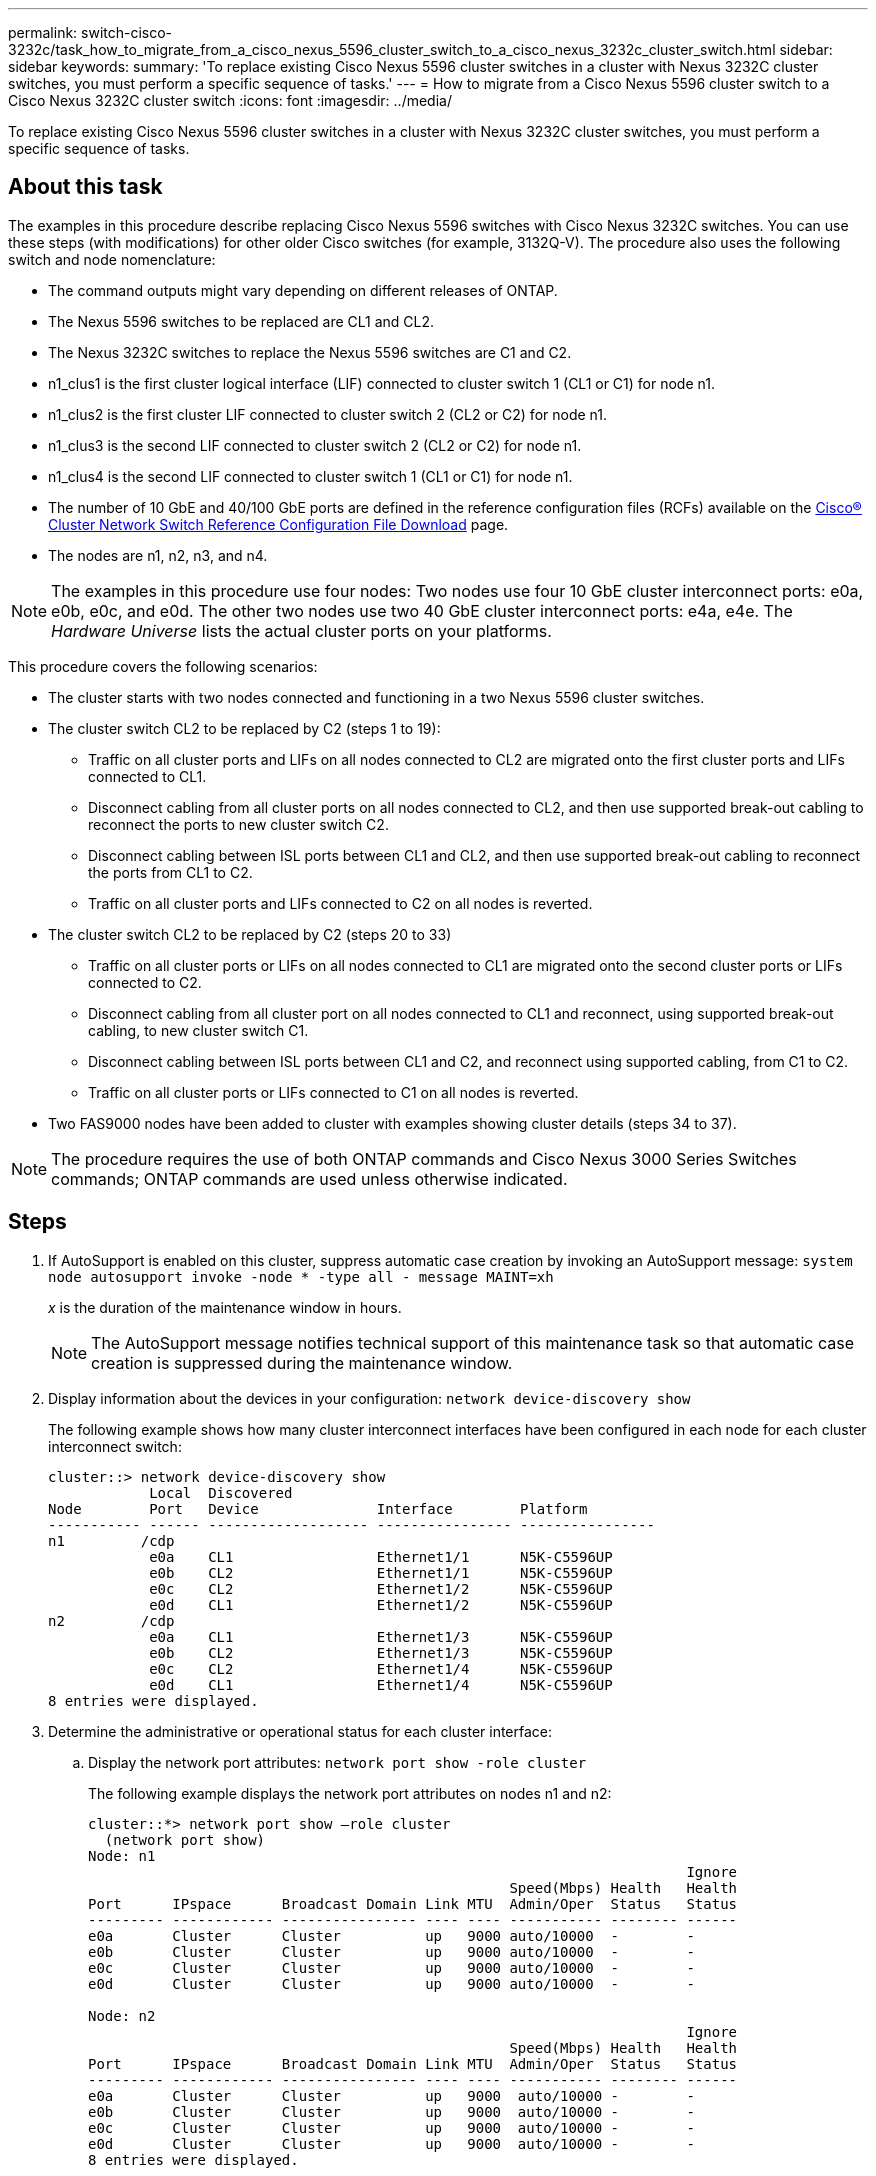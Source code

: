 ---
permalink: switch-cisco-3232c/task_how_to_migrate_from_a_cisco_nexus_5596_cluster_switch_to_a_cisco_nexus_3232c_cluster_switch.html
sidebar: sidebar
keywords: 
summary: 'To replace existing Cisco Nexus 5596 cluster switches in a cluster with Nexus 3232C cluster switches, you must perform a specific sequence of tasks.'
---
= How to migrate from a Cisco Nexus 5596 cluster switch to a Cisco Nexus 3232C cluster switch
:icons: font
:imagesdir: ../media/

[.lead]
To replace existing Cisco Nexus 5596 cluster switches in a cluster with Nexus 3232C cluster switches, you must perform a specific sequence of tasks.

== About this task

The examples in this procedure describe replacing Cisco Nexus 5596 switches with Cisco Nexus 3232C switches. You can use these steps (with modifications) for other older Cisco switches (for example, 3132Q-V). The procedure also uses the following switch and node nomenclature:

* The command outputs might vary depending on different releases of ONTAP.
* The Nexus 5596 switches to be replaced are CL1 and CL2.
* The Nexus 3232C switches to replace the Nexus 5596 switches are C1 and C2.
* n1_clus1 is the first cluster logical interface (LIF) connected to cluster switch 1 (CL1 or C1) for node n1.
* n1_clus2 is the first cluster LIF connected to cluster switch 2 (CL2 or C2) for node n1.
* n1_clus3 is the second LIF connected to cluster switch 2 (CL2 or C2) for node n1.
* n1_clus4 is the second LIF connected to cluster switch 1 (CL1 or C1) for node n1.
* The number of 10 GbE and 40/100 GbE ports are defined in the reference configuration files (RCFs) available on the https://mysupport.netapp.com/NOW/download/software/sanswitch/fcp/Cisco/netapp_cnmn/download.shtml[Cisco® Cluster Network Switch Reference Configuration File Download] page.
* The nodes are n1, n2, n3, and n4.

[NOTE]
====
The examples in this procedure use four nodes: Two nodes use four 10 GbE cluster interconnect ports: e0a, e0b, e0c, and e0d. The other two nodes use two 40 GbE cluster interconnect ports: e4a, e4e. The _Hardware Universe_ lists the actual cluster ports on your platforms.
====

This procedure covers the following scenarios:

* The cluster starts with two nodes connected and functioning in a two Nexus 5596 cluster switches.
* The cluster switch CL2 to be replaced by C2 (steps 1 to 19):
 ** Traffic on all cluster ports and LIFs on all nodes connected to CL2 are migrated onto the first cluster ports and LIFs connected to CL1.
 ** Disconnect cabling from all cluster ports on all nodes connected to CL2, and then use supported break-out cabling to reconnect the ports to new cluster switch C2.
 ** Disconnect cabling between ISL ports between CL1 and CL2, and then use supported break-out cabling to reconnect the ports from CL1 to C2.
 ** Traffic on all cluster ports and LIFs connected to C2 on all nodes is reverted.
* The cluster switch CL2 to be replaced by C2 (steps 20 to 33)
 ** Traffic on all cluster ports or LIFs on all nodes connected to CL1 are migrated onto the second cluster ports or LIFs connected to C2.
 ** Disconnect cabling from all cluster port on all nodes connected to CL1 and reconnect, using supported break-out cabling, to new cluster switch C1.
 ** Disconnect cabling between ISL ports between CL1 and C2, and reconnect using supported cabling, from C1 to C2.
 ** Traffic on all cluster ports or LIFs connected to C1 on all nodes is reverted.
* Two FAS9000 nodes have been added to cluster with examples showing cluster details (steps 34 to 37).

[NOTE]
====
The procedure requires the use of both ONTAP commands and Cisco Nexus 3000 Series Switches commands; ONTAP commands are used unless otherwise indicated.
====

== Steps

. If AutoSupport is enabled on this cluster, suppress automatic case creation by invoking an AutoSupport message: `system node autosupport invoke -node * -type all - message MAINT=xh`
+
_x_ is the duration of the maintenance window in hours.
+
[NOTE]
====
The AutoSupport message notifies technical support of this maintenance task so that automatic case creation is suppressed during the maintenance window.
====

. Display information about the devices in your configuration: `network device-discovery show`
+
The following example shows how many cluster interconnect interfaces have been configured in each node for each cluster interconnect switch:
+
----
cluster::> network device-discovery show
            Local  Discovered
Node        Port   Device              Interface        Platform
----------- ------ ------------------- ---------------- ----------------
n1         /cdp
            e0a    CL1                 Ethernet1/1      N5K-C5596UP
            e0b    CL2                 Ethernet1/1      N5K-C5596UP
            e0c    CL2                 Ethernet1/2      N5K-C5596UP
            e0d    CL1                 Ethernet1/2      N5K-C5596UP
n2         /cdp
            e0a    CL1                 Ethernet1/3      N5K-C5596UP
            e0b    CL2                 Ethernet1/3      N5K-C5596UP
            e0c    CL2                 Ethernet1/4      N5K-C5596UP
            e0d    CL1                 Ethernet1/4      N5K-C5596UP
8 entries were displayed.
----

. Determine the administrative or operational status for each cluster interface:
 .. Display the network port attributes: `network port show -role cluster`
+
The following example displays the network port attributes on nodes n1 and n2:
+
----
cluster::*> network port show –role cluster
  (network port show)
Node: n1
                                                                       Ignore
                                                  Speed(Mbps) Health   Health
Port      IPspace      Broadcast Domain Link MTU  Admin/Oper  Status   Status
--------- ------------ ---------------- ---- ---- ----------- -------- ------
e0a       Cluster      Cluster          up   9000 auto/10000  -        -
e0b       Cluster      Cluster          up   9000 auto/10000  -        -
e0c       Cluster      Cluster          up   9000 auto/10000  -        -
e0d       Cluster      Cluster          up   9000 auto/10000  -        -
        	
Node: n2
                                                                       Ignore
                                                  Speed(Mbps) Health   Health
Port      IPspace      Broadcast Domain Link MTU  Admin/Oper  Status   Status
--------- ------------ ---------------- ---- ---- ----------- -------- ------
e0a       Cluster      Cluster          up   9000  auto/10000 -        -
e0b       Cluster      Cluster          up   9000  auto/10000 -        -
e0c       Cluster      Cluster          up   9000  auto/10000 -        -
e0d       Cluster      Cluster          up   9000  auto/10000 -        -
8 entries were displayed.
----

 .. Display information about the logical interfaces: `network interface show -role cluster`
+
The following example displays the general information about all of the LIFs on the cluster, including their current ports:
+
----
cluster::*> network interface show -role cluster
 (network interface show)
            Logical    Status     Network            Current       Current Is
Vserver     Interface  Admin/Oper Address/Mask       Node          Port    Home
----------- ---------- ---------- ------------------ ------------- ------- ----
Cluster
            n1_clus1   up/up      10.10.0.1/24       n1            e0a     true
            n1_clus2   up/up      10.10.0.2/24       n1            e0b     true
            n1_clus3   up/up      10.10.0.3/24       n1            e0c     true
            n1_clus4   up/up      10.10.0.4/24       n1            e0d     true
            n2_clus1   up/up      10.10.0.5/24       n2            e0a     true
            n2_clus2   up/up      10.10.0.6/24       n2            e0b     true
            n2_clus3   up/up      10.10.0.7/24       n2            e0c     true
            n2_clus4   up/up      10.10.0.8/24       n2            e0d     true
8 entries were displayed.
----

 .. Display information about the discovered cluster switches: `system cluster-switch show`
+
The following example shows the active cluster switches:
+
----
cluster::*> system cluster-switch show

Switch                        Type               Address         Model
----------------------------- ------------------ --------------- ---------------
CL1                           cluster-network    10.10.1.101     NX5596
     Serial Number: 01234567
      Is Monitored: true
            Reason:
  Software Version: Cisco Nexus Operating System (NX-OS) Software, Version
                    7.1(1)N1(1)
    Version Source: CDP
CL2                           cluster-network    10.10.1.102     NX5596
     Serial Number: 01234568
      Is Monitored: true
            Reason:
  Software Version: Cisco Nexus Operating System (NX-OS) Software, Version
                    7.1(1)N1(1)
    Version Source: CDP

2 entries were displayed.
----
. Verify that the appropriate RCF and image are installed on the new 3232C switches as necessary for your requirements, and make the essential site customizations, such as users and passwords, network addresses, and other customizations.
+
[NOTE]
====
You must prepare both switches at this time.
====
+
If you need to upgrade the RCF and image, you must complete the following steps:

 .. Go to the _Cisco Ethernet Switches_ page on the NetApp Support Site.
+
http://support.netapp.com/NOW/download/software/cm_switches/[Cisco Ethernet Switches]

 .. Note your switch and the required software versions in the table on that page.
 .. Download the appropriate version of the RCF.
 .. Click *CONTINUE* on the *Description* page, accept the license agreement, and then follow the instructions on the *Download* page to download the RCF.
 .. Download the appropriate version of the image software.
+
See the __ONTAP 8.x or later Cluster and Management Network Switch Reference Configuration Files__Download page, and then click the appropriate version.
+
To find the correct version, see the _ONTAP 8.x or later Cluster Network Switch Download page_.

. Migrate the LIFs associated with the second Nexus 5596 switch to be replaced: `network interface migrate -vserver Cluster -lif lif-name -source-node source-node-name – destination-node node-name -destination-port destination-port-name`
+
The following example shows the LIFs being migrated for nodes n1 and n2; LIF migration must be done on all of the nodes:
+
----
cluster::*> network interface migrate -vserver Cluster -lif n1_clus2 -source-node n1 –
destination-node n1 -destination-port e0a
cluster::*> network interface migrate -vserver Cluster -lif n1_clus3 -source-node n1 –
destination-node n1 -destination-port e0d
cluster::*> network interface migrate -vserver Cluster -lif n2_clus2 -source-node n2 –
destination-node n2 -destination-port e0a
cluster::*> network interface migrate -vserver Cluster -lif n2_clus3 -source-node n2 –
destination-node n2 -destination-port e0d
----

. Verify the cluster's health: `network interface show -role cluster`
+
The following example shows the current status of each cluster:
+
----
cluster::*> network interface show -role cluster
 (network interface show)
            Logical    Status     Network            Current       Current Is
Vserver     Interface  Admin/Oper Address/Mask       Node          Port    Home
----------- ---------- ---------- ------------------ ------------- ------- ----
Cluster
            n1_clus1   up/up      10.10.0.1/24       n1            e0a     true
            n1_clus2   up/up      10.10.0.2/24       n1            e0a     false
            n1_clus3   up/up      10.10.0.3/24       n1            e0d     false
            n1_clus4   up/up      10.10.0.4/24       n1            e0d     true
            n2_clus1   up/up      10.10.0.5/24       n2            e0a     true
            n2_clus2   up/up      10.10.0.6/24       n2            e0a     false
            n2_clus3   up/up      10.10.0.7/24       n2            e0d     false
            n2_clus4   up/up      10.10.0.8/24       n2            e0d     true
8 entries were displayed.
----

. Shut down the cluster interconnect ports that are physically connected to switch CL2: `network port modify -node node-name -port port-name -up-admin false`
+
The following commands shut down the specified ports on n1 and n2, but the ports must be shut down on all nodes:
+
----

cluster::*> network port modify -node n1 -port e0b -up-admin false
cluster::*> network port modify -node n1 -port e0c -up-admin false
cluster::*> network port modify -node n2 -port e0b -up-admin false
cluster::*> network port modify -node n2 -port e0c -up-admin false
----

. Ping the remote cluster interfaces and perform an RPC server check: `cluster ping-cluster -node node-name`
+
The following example shows node n1 being pinged and the RPC status indicated afterward:
+
----
cluster::*> cluster ping-cluster -node n1
Host is n1
Getting addresses from network interface table...
Cluster n1_clus1 n1		e0a	10.10.0.1
Cluster n1_clus2 n1		e0b	10.10.0.2
Cluster n1_clus3 n1		e0c	10.10.0.3
Cluster n1_clus4 n1		e0d	10.10.0.4
Cluster n2_clus1 n2		e0a	10.10.0.5
Cluster n2_clus2 n2		e0b	10.10.0.6
Cluster n2_clus3 n2		e0c	10.10.0.7
Cluster n2_clus4 n2		e0d	10.10.0.8

Local = 10.10.0.1 10.10.0.2 10.10.0.3 10.10.0.4
Remote = 10.10.0.5 10.10.0.6 10.10.0.7 10.10.0.8
Cluster Vserver Id = 4294967293
Ping status:
....
Basic connectivity succeeds on 16 path(s)
Basic connectivity fails on 0 path(s)
................
Detected 1500 byte MTU on 16 path(s):
    Local 10.10.0.1 to Remote 10.10.0.5
    Local 10.10.0.1 to Remote 10.10.0.6
    Local 10.10.0.1 to Remote 10.10.0.7
    Local 10.10.0.1 to Remote 10.10.0.8
    Local 10.10.0.2 to Remote 10.10.0.5
    Local 10.10.0.2 to Remote 10.10.0.6
    Local 10.10.0.2 to Remote 10.10.0.7
    Local 10.10.0.2 to Remote 10.10.0.8
    Local 10.10.0.3 to Remote 10.10.0.5
    Local 10.10.0.3 to Remote 10.10.0.6
    Local 10.10.0.3 to Remote 10.10.0.7
    Local 10.10.0.3 to Remote 10.10.0.8
    Local 10.10.0.4 to Remote 10.10.0.5
    Local 10.10.0.4 to Remote 10.10.0.6
    Local 10.10.0.4 to Remote 10.10.0.7
    Local 10.10.0.4 to Remote 10.10.0.8
Larger than PMTU communication succeeds on 16 path(s)
RPC status:
4 paths up, 0 paths down (tcp check)
4 paths up, 0 paths down (udp check
----

. Shut down ISLs 41 through 48 on CL1, the active Nexus 5596 switch using the Cisco `shutdown` command.
+
For more information on Cisco commands, see the appropriate guide in the https://www.cisco.com/c/en/us/support/switches/nexus-3000-series-switches/products-command-reference-list.html[Cisco Nexus 3000 Series NX-OS Command References].
+
The following example shows ISLs 41 through 48 being shut down on the Nexus 5596 switch CL1:
+
----


(CL1)# configure
(CL1)(Config)# interface e1/41-48
(CL1)(config-if-range)# shutdown
(CL1)(config-if-range)# exit
(CL1)(Config)# exit
(CL1)#
----

. Build a temporary ISL between CL1 and C2 using the appropriate Cisco commands.
+
For more information on Cisco commands, see the appropriate guide in the https://www.cisco.com/c/en/us/support/switches/nexus-3000-series-switches/products-command-reference-list.html[Cisco Nexus 3000 Series NX-OS Command References].
+
The following example shows a temporary ISL being set up between CL1 and C2:
+
[source,nolinebreak]
----

C2# configure
C2(config)# interface port-channel 2
C2(config-if)# switchport mode trunk
C2(config-if)# spanning-tree port type network
C2(config-if)# mtu 9216
C2(config-if)# interface breakout module 1 port 24 map 10g-4x
C2(config)# interface e1/24/1-4
C2(config-if-range)# switchport mode trunk
C2(config-if-range)# mtu 9216
C2(config-if-range)# channel-group 2 mode active
C2(config-if-range)# exit
C2(config-if)# exit
----

. On all nodes, remove all cables attached to the Nexus 5596 switch CL2.
+
With supported cabling, reconnect disconnected ports on all nodes to the Nexus 3232C switch C2.

. Remove all the cables from the Nexus 5596 switch CL2.
+
Attach the appropriate Cisco QSFP to SFP+ break-out cables connecting port 1/24 on the new Cisco 3232C switch, C2, to ports 45 to 48 on existing Nexus 5596, CL1.

. Bring up ISLs ports 45 through 48 on the active Nexus 5596 switch CL1.
+
For more information on Cisco commands, see the appropriate guide in the https://www.cisco.com/c/en/us/support/switches/nexus-3000-series-switches/products-command-reference-list.html[Cisco Nexus 3000 Series NX-OS Command References].
+
The following example shows ISLs ports 45 through 48 being brought up:
+
----

(CL1)# configure
(CL1)(Config)# interface e1/45-48
(CL1)(config-if-range)# no shutdown
(CL1)(config-if-range)# exit
(CL1)(Config)# exit
(CL1)#
----

. Verify that the ISLs are `up` on the Nexus 5596 switch CL1.
+
For more information on Cisco commands, see the appropriate guide in the https://www.cisco.com/c/en/us/support/switches/nexus-3000-series-switches/products-command-reference-list.html[Cisco Nexus 3000 Series NX-OS Command References].
+
The following example shows Ports eth1/45 through eth1/48 indicating (P), meaning that the ISL ports are `up` in the port-channel.
+
----

CL1# show port-channel summary
Flags: D - Down         P - Up in port-channel (members)
       I - Individual   H - Hot-standby (LACP only)
       s - Suspended    r - Module-removed
       S - Switched     R - Routed
       U - Up (port-channel)
       M - Not in use. Min-links not met
--------------------------------------------------------------------------------
Group Port-        Type   Protocol  Member Ports
      Channel
--------------------------------------------------------------------------------
1     Po1(SU)      Eth    LACP      Eth1/41(D)   Eth1/42(D)   Eth1/43(D)
                                    Eth1/44(D)   Eth1/45(P)   Eth1/46(P)
                                    Eth1/47(P)   Eth1/48(P)
----

. Verify that interfaces eth1/45-48 already have ``channel-group 1 mode active``in their running configuration.
. On all nodes, bring up all the cluster interconnect ports connected to the 3232C switch C2: `network port modify -node node-name -port port-name -up-admin true`
+
The following example shows the specified ports being brought up on nodes n1 and n2:
+
----

cluster::*> network port modify -node n1 -port e0b -up-admin true
cluster::*> network port modify -node n1 -port e0c -up-admin true
cluster::*> network port modify -node n2 -port e0b -up-admin true
cluster::*> network port modify -node n2 -port e0c -up-admin true
----

. On all nodes, revert all of the migrated cluster interconnect LIFs connected to C2: `network interface revert -vserver Cluster -lif lif-name`
+
The following example shows the migrated cluster LIFs being reverted to their home ports:
+
----
cluster::*> network interface revert -vserver Cluster -lif n1_clus2
cluster::*> network interface revert -vserver Cluster -lif n1_clus3
cluster::*> network interface revert -vserver Cluster -lif n2_clus2
cluster::*> network interface revert -vserver Cluster -lif n2_clus3
----

. Verify all the cluster interconnect ports are now reverted to their home: `network interface show -role cluster`
+
The following example shows that the LIFs on clus2 reverted to their home ports and shows that the LIFs are successfully reverted if the ports in the Current Port column have a status of `true` in the `Is Home` column. If the `Is Home` value is `false`, the LIF has not been reverted.
+
----
cluster::*> network interface show -role cluster
(network interface show)
            Logical    Status     Network            Current       Current Is
Vserver     Interface  Admin/Oper Address/Mask       Node          Port    Home
----------- ---------- ---------- ------------------ ------------- ------- ----
Cluster
            n1_clus1   up/up      10.10.0.1/24       n1            e0a     true
            n1_clus2   up/up      10.10.0.2/24       n1            e0b     true
            n1_clus3   up/up      10.10.0.3/24       n1            e0c     true
            n1_clus4   up/up      10.10.0.4/24       n1            e0d     true
            n2_clus1   up/up      10.10.0.5/24       n2            e0a     true
            n2_clus2   up/up      10.10.0.6/24       n2            e0b     true
            n2_clus3   up/up      10.10.0.7/24       n2            e0c     true
            n2_clus4   up/up      10.10.0.8/24       n2            e0d     true
8 entries were displayed.
----

. Verify that the clustered ports are connected: `network port show -role cluster`
+
The following example shows the result of the previous `network port modify` command, verifying that all the cluster interconnects are `up`:
+
----
cluster::*> network port show -role cluster
  (network port show)
Node: n1
                                                                       Ignore
                                                  Speed(Mbps) Health   Health
Port      IPspace      Broadcast Domain Link MTU  Admin/Oper  Status   Status
--------- ------------ ---------------- ---- ---- ----------- -------- ------
e0a       Cluster      Cluster          up   9000 auto/10000  -        -
e0b       Cluster      Cluster          up   9000 auto/10000  -        -
e0c       Cluster      Cluster          up   9000 auto/10000  -        -
e0d       Cluster      Cluster          up   9000 auto/10000  -        -
    	
Node: n2
                                                                       Ignore
                                                  Speed(Mbps) Health   Health
Port      IPspace      Broadcast Domain Link MTU  Admin/Oper  Status   Status
--------- ------------ ---------------- ---- ---- ----------- -------- ------
e0a       Cluster      Cluster          up   9000  auto/10000 -        -
e0b       Cluster      Cluster          up   9000  auto/10000 -        -
e0c       Cluster      Cluster          up   9000  auto/10000 -        -
e0d       Cluster      Cluster          up   9000  auto/10000 -        -
8 entries were displayed.
----

. Ping the remote cluster interfaces and perform an RPC server check: `cluster ping-cluster -node node-name`
+
The following example shows node n1 being pinged and the RPC status indicated afterward:
+
----
cluster::*> cluster ping-cluster -node n1
Host is n1
Getting addresses from network interface table...
Cluster n1_clus1 n1		e0a	10.10.0.1
Cluster n1_clus2 n1		e0b	10.10.0.2
Cluster n1_clus3 n1		e0c	10.10.0.3
Cluster n1_clus4 n1		e0d	10.10.0.4
Cluster n2_clus1 n2		e0a	10.10.0.5
Cluster n2_clus2 n2		e0b	10.10.0.6
Cluster n2_clus3 n2		e0c	10.10.0.7
Cluster n2_clus4 n2		e0d	10.10.0.8

Local = 10.10.0.1 10.10.0.2 10.10.0.3 10.10.0.4
Remote = 10.10.0.5 10.10.0.6 10.10.0.7 10.10.0.8
Cluster Vserver Id = 4294967293
Ping status:
....
Basic connectivity succeeds on 16 path(s)
Basic connectivity fails on 0 path(s)
................
Detected 1500 byte MTU on 16 path(s):
    Local 10.10.0.1 to Remote 10.10.0.5
    Local 10.10.0.1 to Remote 10.10.0.6
    Local 10.10.0.1 to Remote 10.10.0.7
    Local 10.10.0.1 to Remote 10.10.0.8
    Local 10.10.0.2 to Remote 10.10.0.5
    Local 10.10.0.2 to Remote 10.10.0.6
    Local 10.10.0.2 to Remote 10.10.0.7
    Local 10.10.0.2 to Remote 10.10.0.8
    Local 10.10.0.3 to Remote 10.10.0.5
    Local 10.10.0.3 to Remote 10.10.0.6
    Local 10.10.0.3 to Remote 10.10.0.7
    Local 10.10.0.3 to Remote 10.10.0.8
    Local 10.10.0.4 to Remote 10.10.0.5
    Local 10.10.0.4 to Remote 10.10.0.6
    Local 10.10.0.4 to Remote 10.10.0.7
    Local 10.10.0.4 to Remote 10.10.0.8
Larger than PMTU communication succeeds on 16 path(s)
RPC status:
4 paths up, 0 paths down (tcp check)
4 paths up, 0 paths down (udp check)
----

. On each node in the cluster, migrate the interfaces associated with the first Nexus 5596 switch, CL1, to be replaced: `network interface migrate -vserver Cluster -lif lif-name -source-node source-node-name - destination-node destination-node-name -destination-port destination-port-name`
+
The following example shows the ports or LIFs being migrated on nodes n1 and n2:
+
----

cluster::*> network interface migrate -vserver Cluster -lif n1_clus1 -source-node n1 -
destination-node n1 -destination-port e0b
cluster::*> network interface migrate -vserver Cluster -lif n1_clus4 -source-node n1 -
destination-node n1 -destination-port e0c
cluster::*> network interface migrate -vserver Cluster -lif n2_clus1 -source-node n2 -
destination-node n2 -destination-port e0b
cluster::*> network interface migrate -vserver Cluster -lif n2_clus4 -source-node n2 -
destination-node n2 -destination-port e0c
----

. Verify the cluster's status:``network interface show``
+
The following example shows that the required cluster LIFs have been migrated to appropriate cluster ports hosted on cluster switch, C2:
+
----
cluster::*> network interface show

            Logical    Status     Network            Current       Current Is
Vserver     Interface  Admin/Oper Address/Mask       Node          Port    Home
----------- ---------- ---------- ------------------ ------------- ------- ----
Cluster
            n1_clus1   up/up      10.10.0.1/24       n1            e0b     false
            n1_clus2   up/up      10.10.0.2/24       n1            e0b     true
            n1_clus3   up/up      10.10.0.3/24       n1            e0c     true
            n1_clus4   up/up      10.10.0.4/24       n1            e0c     false
            n2_clus1   up/up      10.10.0.5/24       n2            e0b     false
            n2_clus2   up/up      10.10.0.6/24       n2            e0b     true
            n2_clus3   up/up      10.10.0.7/24       n2            e0c     true
            n2_clus4   up/up      10.10.0.8/24       n2            e0c     false
8 entries were displayed.

----- ------- ----
----

. On all the nodes, shut down the node ports that are connected to CL1: `network port modify -node node-name -port port-name -up-admin false`
+
The following example shows the specified ports being shut down on nodes n1 and n2:
+
----

cluster::*> network port modify -node n1 -port e0a -up-admin false
cluster::*> network port modify -node n1 -port e0d -up-admin false
cluster::*> network port modify -node n2 -port e0a -up-admin false
cluster::*> network port modify -node n2 -port e0d -up-admin false
----

. Shut down ISL 24, 31 and 32 on the active 3232C switch C2.
+
For more information on Cisco commands, see the appropriate guide in the https://www.cisco.com/c/en/us/support/switches/nexus-3000-series-switches/products-command-reference-list.html[Cisco Nexus 3000 Series NX-OS Command References].
+
The following example shows ISLs being shutdown:
+
[source,noline]
----

C2# configure
C2(Config)# interface e1/24/1-4
C2(config-if-range)# shutdown
C2(config-if-range)# exit
C2(config)# interface 1/31-32
C2(config-if-range)# shutdown
C2(config-if-range)# exit
C2(config-if)# exit
C2#
----

. On all nodes, remove all cables attached to the Nexus 5596 switch CL1.
+
With supported cabling, reconnect disconnected ports on all nodes to the Nexus 3232C switch C1.

. Remove the QSFP breakout cable from Nexus 3232C C2 ports e1/24.
+
Connect ports e1/31 and e1/32 on C1 to ports e1/31 and e1/32 on C2 using supported Cisco QSFP optical fiber or direct-attach cables.

. Restore the configuration on port 24 and remove the temporary Port Channel 2 on C2.
+
For more information on Cisco commands, see the appropriate guide in the https://www.cisco.com/c/en/us/support/switches/nexus-3000-series-switches/products-command-reference-list.html[Cisco Nexus 3000 Series NX-OS Command References].
+
The following example shows the configuration on port m24 being restored using the appropriate Cisco commands:
+
[source,nolinebreak]
----

C2# configure
C2(config)# no interface breakout module 1 port 24 map 10g-4x
C2(config)# no interface port-channel 2
C2(config-if)# int e1/24
C2(config-if)# description 40GbE Node Port
C2(config-if)# spanning-tree port type edge
C2(config-if)# spanning-tree bpduguard enable
C2(config-if)# mtu 9216
C2(config-if-range)# exit
C2(config)# exit
C2# copy running-config startup-config
[########################################] 100%
Copy Complete.
----

. Bring up ISL ports 31 and 32 on C2, the active 3232C switch, by entering the following Cisco command: `no shutdown`
+
For more information on Cisco commands, see the appropriate guide in the https://www.cisco.com/c/en/us/support/switches/nexus-3000-series-switches/products-command-reference-list.html[Cisco Nexus 3000 Series NX-OS Command References].
+
The following example shows the Cisco commands `switchname configure` brought up on the 3232C switch C2:
+
----

C2# configure
C2(config)# interface ethernet 1/31-32
C2(config-if-range)# no shutdown
----

. Verify that the ISL connections are `up` on the 3232C switch C2.
+
For more information on Cisco commands, see the appropriate guide in the https://www.cisco.com/c/en/us/support/switches/nexus-3000-series-switches/products-command-reference-list.html[Cisco Nexus 3000 Series NX-OS Command References].
+
Ports eth1/31 and eth1/32 should indicate (P) meaning that both ISL ports up in the port-channel
+
----

C1# show port-channel summary
Flags: D - Down         P - Up in port-channel (members)
       I - Individual   H - Hot-standby (LACP only)
       s - Suspended    r - Module-removed
       S - Switched     R - Routed
       U - Up (port-channel)
       M - Not in use. Min-links not met
--------------------------------------------------------------------------------
Group Port-        Type   Protocol  Member Ports
      Channel
--------------------------------------------------------------------------------
1     Po1(SU)      Eth    LACP      Eth1/31(P)   Eth1/32(P)
----

. On all nodes, bring up all the cluster interconnect ports connected to the new 3232C switch C1: `network port modify`
+
The following example shows all the cluster interconnect ports being brought up for n1 and n2 on the 3232C switch C1:
+
----

cluster::*> network port modify -node n1 -port e0a -up-admin true
cluster::*> network port modify -node n1 -port e0d -up-admin true
cluster::*> network port modify -node n2 -port e0a -up-admin true
cluster::*> network port modify -node n2 -port e0d -up-admin true
----

. Verify the status of the cluster node port: `network port show`
+
The following example shows verifies that all cluster interconnect ports on all nodes on the new 3232C switch C1 are up:
+
----
cluster::*> network port show –role cluster
  (network port show)
Node: n1
                                                                       Ignore
                                                  Speed(Mbps) Health   Health
Port      IPspace      Broadcast Domain Link MTU  Admin/Oper  Status   Status
--------- ------------ ---------------- ---- ---- ----------- -------- ------
e0a       Cluster      Cluster          up   9000 auto/10000  -        -
e0b       Cluster      Cluster          up   9000 auto/10000  -        -
e0c       Cluster      Cluster          up   9000 auto/10000  -        -
e0d       Cluster      Cluster          up   9000 auto/10000  -        -
    	
Node: n2
                                                                       Ignore
                                                  Speed(Mbps) Health   Health
Port      IPspace      Broadcast Domain Link MTU  Admin/Oper  Status   Status
--------- ------------ ---------------- ---- ---- ----------- -------- ------
e0a       Cluster      Cluster          up   9000  auto/10000 -        -
e0b       Cluster      Cluster          up   9000  auto/10000 -        -
e0c       Cluster      Cluster          up   9000  auto/10000 -        -
e0d       Cluster      Cluster          up   9000  auto/10000 -        -
8 entries were displayed.
----

. On all nodes, revert the specific cluster LIFs to their home ports: `network interface revert -server Cluster -lif lif-name`
+
The following example shows the specific cluster LIFs being reverted to their home ports on nodes n1 and n2:
+
----
cluster::*> network interface revert -vserver Cluster -lif n1_clus1
cluster::*> network interface revert -vserver Cluster -lif n1_clus4
cluster::*> network interface revert -vserver Cluster -lif n2_clus1
cluster::*> network interface revert -vserver Cluster -lif n2_clus4
----

. Verify that the interface is home: `network interface show -role cluster`
+
The following example shows the status of cluster interconnect interfaces are `up` and `Is Home` for n1 and n2:
+
----
cluster::*> network interface show -role cluster
 (network interface show)
            Logical    Status     Network            Current       Current Is
Vserver     Interface  Admin/Oper Address/Mask       Node          Port    Home
----------- ---------- ---------- ------------------ ------------- ------- ----
Cluster
            n1_clus1   up/up      10.10.0.1/24       n1            e0a     true
            n1_clus2   up/up      10.10.0.2/24       n1            e0b     true
            n1_clus3   up/up      10.10.0.3/24       n1            e0c     true
            n1_clus4   up/up      10.10.0.4/24       n1            e0d     true
            n2_clus1   up/up      10.10.0.5/24       n2            e0a     true
            n2_clus2   up/up      10.10.0.6/24       n2            e0b     true
            n2_clus3   up/up      10.10.0.7/24       n2            e0c     true
            n2_clus4   up/up      10.10.0.8/24       n2            e0d     true
8 entries were displayed.
----

. Ping the remote cluster interfaces and perform an RPC server check: `cluster ping-cluster -node node-name`
+
The following example shows node n1 being pinged and the RPC status indicated afterward:
+
----
cluster::*> cluster ping-cluster -node n1
Host is n1
Getting addresses from network interface table...
Cluster n1_clus1 n1		e0a	10.10.0.1
Cluster n1_clus2 n1		e0b	10.10.0.2
Cluster n1_clus3 n1		e0c	10.10.0.3
Cluster n1_clus4 n1		e0d	10.10.0.4
Cluster n2_clus1 n2		e0a	10.10.0.5
Cluster n2_clus2 n2		e0b	10.10.0.6
Cluster n2_clus3 n2		e0c	10.10.0.7
Cluster n2_clus4 n2		e0d	10.10.0.8

Local = 10.10.0.1 10.10.0.2 10.10.0.3 10.10.0.4
Remote = 10.10.0.5 10.10.0.6 10.10.0.7 10.10.0.8
Cluster Vserver Id = 4294967293
Ping status:
....
Basic connectivity succeeds on 16 path(s)
Basic connectivity fails on 0 path(s)
................
Detected 1500 byte MTU on 16 path(s):
    Local 10.10.0.1 to Remote 10.10.0.5
    Local 10.10.0.1 to Remote 10.10.0.6
    Local 10.10.0.1 to Remote 10.10.0.7
    Local 10.10.0.1 to Remote 10.10.0.8
    Local 10.10.0.2 to Remote 10.10.0.5
    Local 10.10.0.2 to Remote 10.10.0.6
    Local 10.10.0.2 to Remote 10.10.0.7
    Local 10.10.0.2 to Remote 10.10.0.8
    Local 10.10.0.3 to Remote 10.10.0.5
    Local 10.10.0.3 to Remote 10.10.0.6
    Local 10.10.0.3 to Remote 10.10.0.7
    Local 10.10.0.3 to Remote 10.10.0.8
    Local 10.10.0.4 to Remote 10.10.0.5
    Local 10.10.0.4 to Remote 10.10.0.6
    Local 10.10.0.4 to Remote 10.10.0.7
    Local 10.10.0.4 to Remote 10.10.0.8
Larger than PMTU communication succeeds on 16 path(s)
RPC status:
4 paths up, 0 paths down (tcp check)
4 paths up, 0 paths down (udp check)
----

. Expand the cluster by adding nodes to the Nexus 3232C cluster switches.
+
The following examples show nodes n3 and n4 have 40 GbE cluster ports connected to ports e1/7 and e1/8 respectively on both the Nexus 3232C cluster switches, and both nodes have joined the cluster. The 40 GbE cluster interconnect ports used are e4a and e4e.

. Display the information about the devices in your configuration:
 ** `network device-discovery show`
 ** `network port show -role cluster`
 ** `network interface show -role cluster`
 ** `system cluster-switch show`

+
----
cluster::> network device-discovery show
            Local  Discovered
Node        Port   Device              Interface        Platform
----------- ------ ------------------- ---------------- ----------------
n1         /cdp
            e0a    C1                 Ethernet1/1/1    N3K-C3232C
            e0b    C2                 Ethernet1/1/1    N3K-C3232C
            e0c    C2                 Ethernet1/1/2    N3K-C3232C
            e0d    C1                 Ethernet1/1/2    N3K-C3232C
n2         /cdp
            e0a    C1                 Ethernet1/1/3    N3K-C3232C
            e0b    C2                 Ethernet1/1/3    N3K-C3232C
            e0c    C2                 Ethernet1/1/4    N3K-C3232C
            e0d    C1                 Ethernet1/1/4    N3K-C3232C
n3         /cdp
            e4a    C1                 Ethernet1/7      N3K-C3232C
            e4e    C2                 Ethernet1/7      N3K-C3232C
n4         /cdp
            e4a    C1                 Ethernet1/8      N3K-C3232C
            e4e    C2                 Ethernet1/8      N3K-C3232C
12 entries were displayed.
----
+
----
cluster::*> network port show –role cluster
  (network port show)
Node: n1
                                                                       Ignore
                                                  Speed(Mbps) Health   Health
Port      IPspace      Broadcast Domain Link MTU  Admin/Oper  Status   Status
--------- ------------ ---------------- ---- ---- ----------- -------- ------
e0a       Cluster      Cluster          up   9000 auto/10000  -        -
e0b       Cluster      Cluster          up   9000 auto/10000  -        -
e0c       Cluster      Cluster          up   9000 auto/10000  -        -
e0d       Cluster      Cluster          up   9000 auto/10000  -        -
    	
Node: n2
                                                                       Ignore
                                                  Speed(Mbps) Health   Health
Port      IPspace      Broadcast Domain Link MTU  Admin/Oper  Status   Status
--------- ------------ ---------------- ---- ---- ----------- -------- ------
e0a       Cluster      Cluster          up   9000  auto/10000 -        -
e0b       Cluster      Cluster          up   9000  auto/10000 -        -
e0c       Cluster      Cluster          up   9000  auto/10000 -        -
e0d       Cluster      Cluster          up   9000  auto/10000 -        -

Node: n3
                                                                       Ignore
                                                  Speed(Mbps) Health   Health
Port      IPspace      Broadcast Domain Link MTU  Admin/Oper  Status   Status
--------- ------------ ---------------- ---- ---- ----------- -------- ------
e4a       Cluster      Cluster          up   9000 auto/40000  -        -
e4e       Cluster      Cluster          up   9000 auto/40000  -        -

Node: n4
                                                                       Ignore
                                                  Speed(Mbps) Health   Health
Port      IPspace      Broadcast Domain Link MTU  Admin/Oper  Status   Status
--------- ------------ ---------------- ---- ---- ----------- -------- ------
e4a       Cluster      Cluster          up   9000 auto/40000  -        -
e4e       Cluster      Cluster          up   9000 auto/40000  -        -
12 entries were displayed.
----
+
----
cluster::*> network interface show -role cluster
 (network interface show)
            Logical    Status     Network            Current       Current Is
Vserver     Interface  Admin/Oper Address/Mask       Node          Port    Home
----------- ---------- ---------- ------------------ ------------- ------- ----
Cluster
            n1_clus1   up/up      10.10.0.1/24       n1            e0a     true
            n1_clus2   up/up      10.10.0.2/24       n1            e0b     true
            n1_clus3   up/up      10.10.0.3/24       n1            e0c     true
            n1_clus4   up/up      10.10.0.4/24       n1            e0d     true
            n2_clus1   up/up      10.10.0.5/24       n2            e0a     true
            n2_clus2   up/up      10.10.0.6/24       n2            e0b     true
            n2_clus3   up/up      10.10.0.7/24       n2            e0c     true
            n2_clus4   up/up      10.10.0.8/24       n2            e0d     true
            n3_clus1   up/up      10.10.0.9/24       n3            e4a     true
            n3_clus2   up/up      10.10.0.10/24      n3            e4e     true
            n4_clus1   up/up      10.10.0.11/24      n4            e4a     true
            n4_clus2   up/up      10.10.0.12/24      n4            e4e     true
12 entries were displayed.
----
+
----
cluster::*> system cluster-switch show

Switch                      Type               Address          Model
--------------------------- ------------------ ---------------- ---------------
C1                          cluster-network    10.10.1.103      NX3232C
     Serial Number: FOX000001
      Is Monitored: true
            Reason:
  Software Version: Cisco Nexus Operating System (NX-OS) Software, Version
                    7.0(3)I4(1)
    Version Source: CDP

C2                          cluster-network     10.10.1.104      NX3232C
     Serial Number: FOX000002
      Is Monitored: true
            Reason:
  Software Version: Cisco Nexus Operating System (NX-OS) Software, Version
                    7.0(3)I4(1)
    Version Source: CDP

CL1                           cluster-network   10.10.1.101     NX5596
     Serial Number: 01234567
      Is Monitored: true
            Reason:
  Software Version: Cisco Nexus Operating System (NX-OS) Software, Version
                    7.1(1)N1(1)
    Version Source: CDP
CL2                           cluster-network    10.10.1.102     NX5596
     Serial Number: 01234568
      Is Monitored: true
            Reason:
  Software Version: Cisco Nexus Operating System (NX-OS) Software, Version
                    7.1(1)N1(1)
    Version Source: CDP

4 entries were displayed.
----
. Remove the replaced Nexus 5596 by using the `system cluster-switch delete` command, if it is not automatically removed: `system cluster-switch delete -device switch-name`
+
----
cluster::> system cluster-switch delete –device CL1
cluster::> system cluster-switch delete –device CL2
----

. Verify that the proper cluster switches are monitored: `system cluster-switch show`
+
----
cluster::> system cluster-switch show

Switch                      Type               Address          Model
--------------------------- ------------------ ---------------- ---------------
C1                          cluster-network    10.10.1.103      NX3232C
     Serial Number: FOX000001
      Is Monitored: true
            Reason:
  Software Version: Cisco Nexus Operating System (NX-OS) Software, Version
                    7.0(3)I4(1)
    Version Source: CDP

C2                          cluster-network     10.10.1.104      NX3232C
     Serial Number: FOX000002
      Is Monitored: true
            Reason:
  Software Version: Cisco Nexus Operating System (NX-OS) Software, Version
                    7.0(3)I4(1)
    Version Source: CDP

2 entries were displayed.
----

. Enable the cluster switch health monitor log collection feature for collecting switch-related log files: `system cluster-switch log setup-password``system cluster-switch log enable-collection`
+
----
cluster::*> **system cluster-switch log setup-password**
Enter the switch name: <return>
The switch name entered is not recognized.
Choose from the following list:
C1
C2

cluster::*> **system cluster-switch log setup-password**

Enter the switch name: **C1
**RSA key fingerprint is e5:8b:c6:dc:e2:18:18:09:36:63:d9:63:dd:03:d9:cc
Do you want to continue? {y|n}::[n] **y**

Enter the password: <enter switch password>
Enter the password again: <enter switch password>

cluster1::*> **system cluster-switch log setup-password**

Enter the switch name: **C2**
RSA key fingerprint is 57:49:86:a1:b9:80:6a:61:9a:86:8e:3c:e3:b7:1f:b1
Do you want to continue? {y|n}:: [n] **y**

Enter the password: <enter switch password>
Enter the password again: <enter switch password>

cluster::*> **system cluster-switch log enable-collection**

Do you want to enable cluster log collection for all nodes in the cluster?
{y|n}: [n] **y**

Enabling cluster switch log collection.

cluster::*>
----
+
[NOTE]
====
If any of these commands return an error, contact NetApp support.
====

. If you suppressed automatic case creation, re-enable it by invoking an AutoSupport message: `system node autosupport invoke -node * -type all -message MAINT=END`

*Related information*

http://support.netapp.com/NOW/download/software/cm_switches/[Cisco Ethernet Switch description page]

http://hwu.netapp.com[Hardware Universe]
